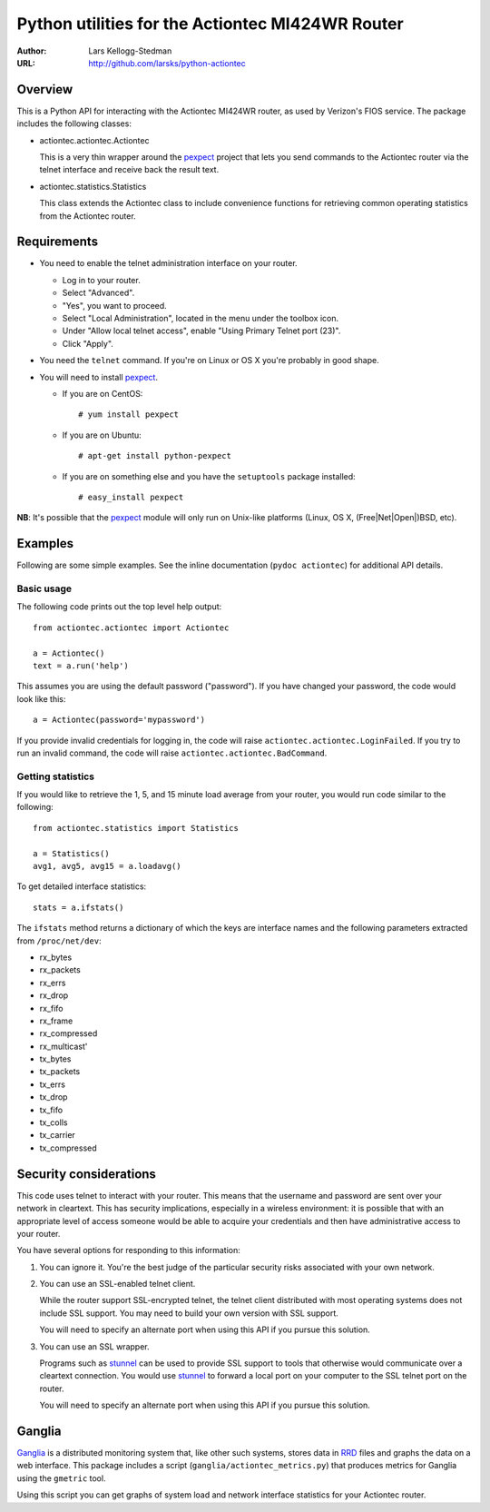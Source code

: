 =================================================
Python utilities for the Actiontec MI424WR Router
=================================================

:Author: Lars Kellogg-Stedman
:URL: http://github.com/larsks/python-actiontec

Overview
========

This is a Python API for interacting with the Actiontec MI424WR
router, as used by Verizon's FIOS service.  The package includes the
following classes:

- actiontec.actiontec.Actiontec

  This is a very thin wrapper around the pexpect_ project that lets
  you send commands to the Actiontec router via the telnet interface
  and receive back the result text.

- actiontec.statistics.Statistics

  This class extends the Actiontec class to include convenience
  functions for retrieving common operating statistics from the
  Actiontec router.

Requirements
============

- You need to enable the telnet administration interface on your
  router.

  - Log in to your router.

  - Select "Advanced".

  - "Yes", you want to proceed.

  - Select "Local Administration", located in the menu under the
    toolbox icon.

  - Under "Allow local telnet access", enable "Using Primary Telnet
    port (23)".

  - Click "Apply".

- You need the ``telnet`` command.  If you're on Linux or OS X you're
  probably in good shape.

- You will need to install pexpect_.

  - If you are on CentOS::

    # yum install pexpect

  - If you are on Ubuntu::

    # apt-get install python-pexpect

  - If you are on something else and you have the ``setuptools`` package
    installed::

    # easy_install pexpect

**NB**: It's possible that the pexpect_ module will only run on
Unix-like platforms (Linux, OS X, (Free|Net|Open|)BSD, etc).

Examples
========

Following are some simple examples.  See the inline documentation
(``pydoc actiontec``) for additional API details.

Basic usage
-----------

The following code prints out the top level help output::

  from actiontec.actiontec import Actiontec

  a = Actiontec()
  text = a.run('help')

This assumes you are using the default password ("password").  If you
have changed your password, the code would look like this::

  a = Actiontec(password='mypassword')

If you provide invalid credentials for logging in, the code will raise
``actiontec.actiontec.LoginFailed``.  If you try to run an invalid
command, the code will raise ``actiontec.actiontec.BadCommand``.

Getting statistics
------------------

If you would like to retrieve the 1, 5, and 15 minute load average
from your router, you would run code similar to the following::

  from actiontec.statistics import Statistics

  a = Statistics()
  avg1, avg5, avg15 = a.loadavg()

To get detailed interface statistics::

  stats = a.ifstats()

The ``ifstats`` method returns a dictionary of which the keys are
interface names and the following parameters extracted from
``/proc/net/dev``:

- rx_bytes
- rx_packets
- rx_errs
- rx_drop
- rx_fifo
- rx_frame
- rx_compressed
- rx_multicast'
- tx_bytes
- tx_packets
- tx_errs
- tx_drop
- tx_fifo
- tx_colls
- tx_carrier
- tx_compressed

Security considerations
=======================

This code uses telnet to interact with your router.  This means that
the username and password are sent over your network in cleartext.
This has security implications, especially in a wireless environment:
it is possible that with an appropriate level of access someone would
be able to acquire your credentials and then have administrative
access to your router.

You have several options for responding to this information:

#. You can ignore it.  You're the best judge of the particular
   security risks associated with your own network.

#. You can use an SSL-enabled telnet client.

   While the router support SSL-encrypted telnet, the telnet client
   distributed with most operating systems does not include SSL
   support.  You may need to build your own version with SSL support. 

   You will need to specify an alternate port when using this
   API if you pursue this solution.

#. You can use an SSL wrapper.

   Programs such as stunnel_ can be used to provide SSL support to
   tools that otherwise would communicate over a cleartext connection.
   You would use stunnel_ to forward a local port on your computer to
   the SSL telnet port on the router.

   You will need to specify an alternate port when using this
   API if you pursue this solution.

Ganglia
=======

Ganglia_ is a distributed monitoring system that, like other such systems,
stores data in RRD_ files and graphs the data on a web interface.
This package includes a script (``ganglia/actiontec_metrics.py``) that
produces metrics for Ganglia using the ``gmetric`` tool.

Using this script you can get graphs of system load and network interface
statistics for your Actiontec router.

.. _pexpect: http://pexpect.sourceforge.net/pexpect.html
.. _stunnel: http://www.stunnel.org/
.. _ganglia: http://ganglia.sourceforge.net/
.. _rrd: http://oss.oetiker.ch/rrdtool/

